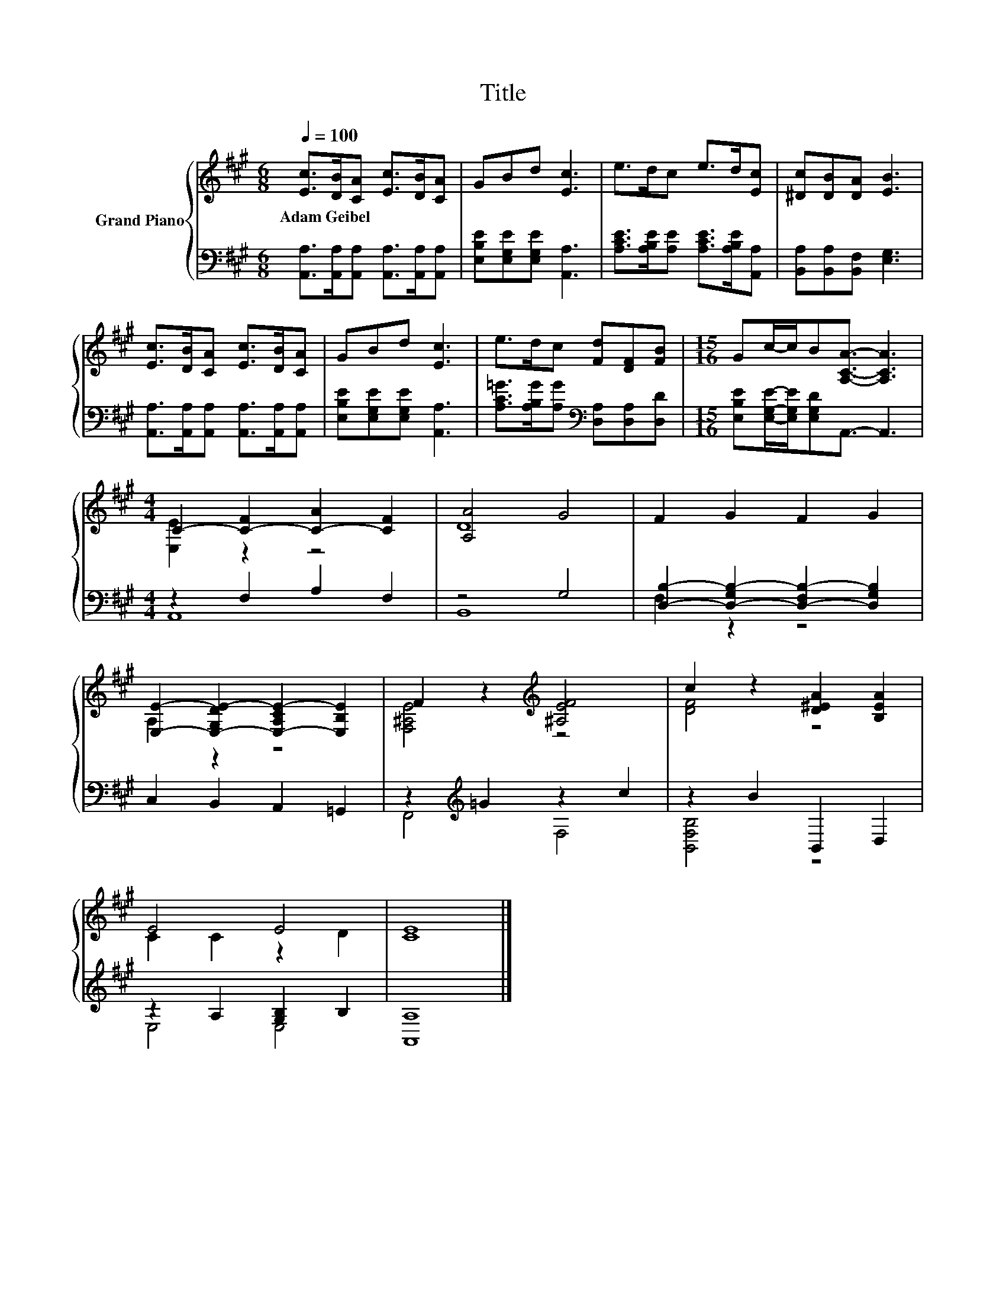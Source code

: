 X:1
T:Title
%%score { ( 1 3 ) | ( 2 4 ) }
L:1/8
Q:1/4=100
M:6/8
K:A
V:1 treble nm="Grand Piano"
V:3 treble 
V:2 bass 
V:4 bass 
V:1
 [Ec]>[DB][CA] [Ec]>[DB][CA] | GBd [Ec]3 | e>dc e>d[Ec] | [^Dc][DB][DA] [EB]3 | %4
w: Adam~Geibel * * * * *||||
 [Ec]>[DB][CA] [Ec]>[DB][CA] | GBd [Ec]3 | e>dc [Fd][DF][FB] |[M:15/16] Gc/-c/B[A,CA]3/2- [A,CA]3 | %8
w: ||||
[M:4/4] C2- [C-F]2 [C-A]2 [CF]2 | [A,A]4 G4 | F2 G2 F2 G2 | %11
w: |||
 [E,E]2- [E,-G,DE-]2 [E,-A,CE-]2 [E,B,E]2 | F2 z2[K:treble] [^A,EF]4 | c2 z2 [D^EA]2 [B,EA]2 | %14
w: |||
 E4 E4 | [CE]8 |] %16
w: ||
V:2
 [A,,A,]>[A,,A,][A,,A,] [A,,A,]>[A,,A,][A,,A,] | [E,B,E][E,G,E][E,G,E] [A,,A,]3 | %2
 [A,CE]>[A,B,E][A,E] [A,CE]>[A,B,E][A,,A,] | [B,,A,][B,,A,][B,,F,] [E,G,]3 | %4
 [A,,A,]>[A,,A,][A,,A,] [A,,A,]>[A,,A,][A,,A,] | [E,B,E][E,G,E][E,G,E] [A,,A,]3 | %6
 [A,C=G]>[A,B,G][A,G][K:bass] [D,A,][D,A,][D,D] | %7
[M:15/16] [E,B,E][E,G,E]/-[E,G,E]/[E,G,D]A,,3/2- A,,3 |[M:4/4] z2 F,2 A,2 F,2 | z4 G,4 | %10
 [D,B,]2- [D,-G,B,-]2 [D,-F,B,-]2 [D,G,B,]2 | C,2 B,,2 A,,2 =G,,2 | z2[K:treble] =G2 z2 c2 | %13
 z2 B2 B,,2 D,2 | z2 A,2 [G,B,]2 B,2 | [A,,A,]8 |] %16
V:3
 x6 | x6 | x6 | x6 | x6 | x6 | x6 |[M:15/16] x15/2 |[M:4/4] [E,E]2 z2 z4 | D8 | x8 | A,2 z2 z4 | %12
 [F,^A,E]4[K:treble] z4 | [DF]4 z4 | C2 C2 z2 D2 | x8 |] %16
V:4
 x6 | x6 | x6 | x6 | x6 | x6 | x3[K:bass] x3 |[M:15/16] x15/2 |[M:4/4] A,,8 | B,,8 | F,2 z2 z4 | %11
 x8 | F,,4[K:treble] F,4 | [B,,F,B,]4 z4 | E,4 E,4 | x8 |] %16

